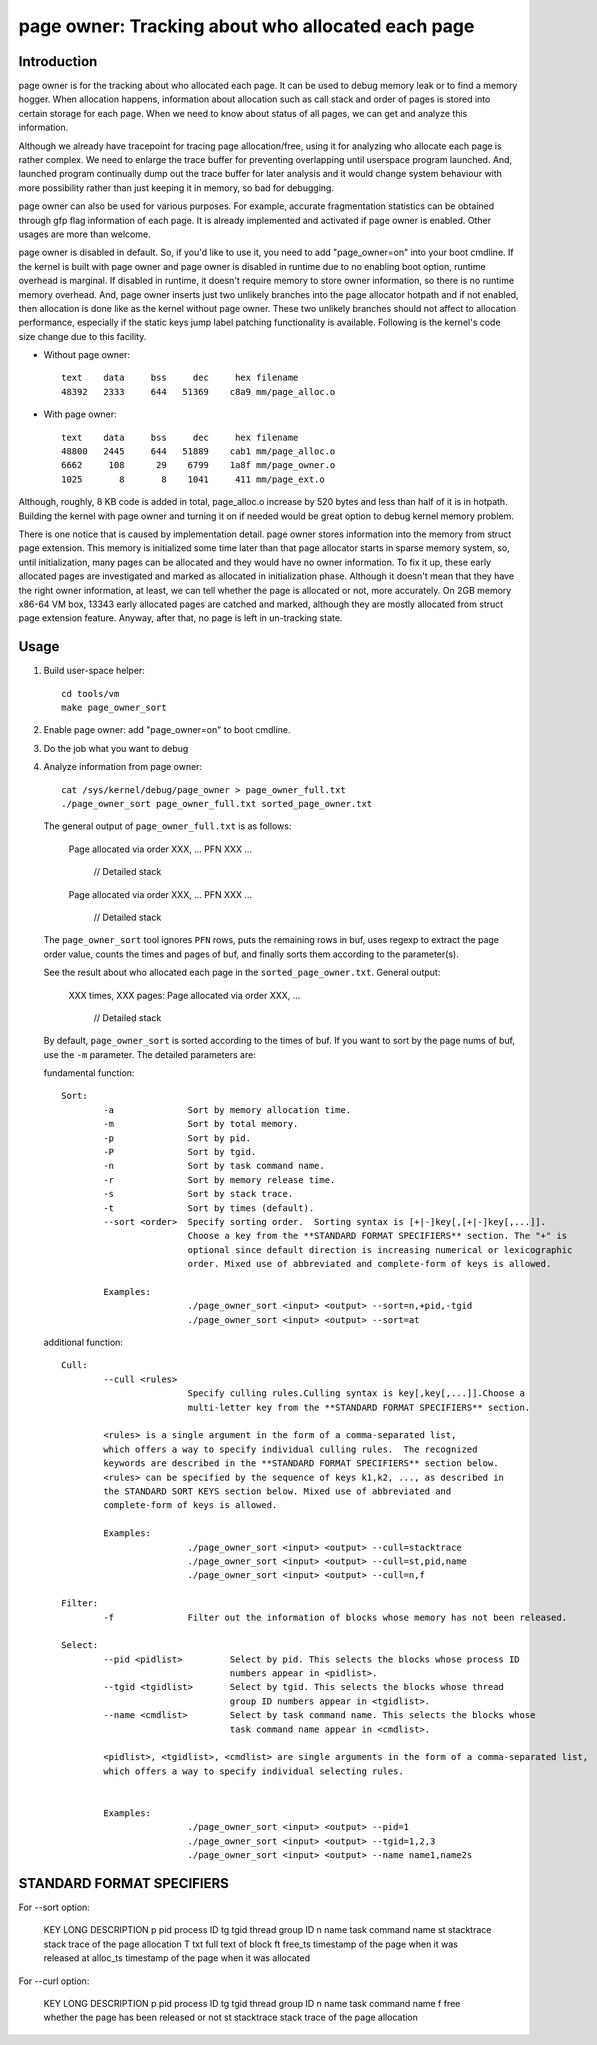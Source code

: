 .. _page_owner:

==================================================
page owner: Tracking about who allocated each page
==================================================

Introduction
============

page owner is for the tracking about who allocated each page.
It can be used to debug memory leak or to find a memory hogger.
When allocation happens, information about allocation such as call stack
and order of pages is stored into certain storage for each page.
When we need to know about status of all pages, we can get and analyze
this information.

Although we already have tracepoint for tracing page allocation/free,
using it for analyzing who allocate each page is rather complex. We need
to enlarge the trace buffer for preventing overlapping until userspace
program launched. And, launched program continually dump out the trace
buffer for later analysis and it would change system behaviour with more
possibility rather than just keeping it in memory, so bad for debugging.

page owner can also be used for various purposes. For example, accurate
fragmentation statistics can be obtained through gfp flag information of
each page. It is already implemented and activated if page owner is
enabled. Other usages are more than welcome.

page owner is disabled in default. So, if you'd like to use it, you need
to add "page_owner=on" into your boot cmdline. If the kernel is built
with page owner and page owner is disabled in runtime due to no enabling
boot option, runtime overhead is marginal. If disabled in runtime, it
doesn't require memory to store owner information, so there is no runtime
memory overhead. And, page owner inserts just two unlikely branches into
the page allocator hotpath and if not enabled, then allocation is done
like as the kernel without page owner. These two unlikely branches should
not affect to allocation performance, especially if the static keys jump
label patching functionality is available. Following is the kernel's code
size change due to this facility.

- Without page owner::

   text    data     bss     dec     hex filename
   48392   2333     644   51369    c8a9 mm/page_alloc.o

- With page owner::

   text    data     bss     dec     hex filename
   48800   2445     644   51889    cab1 mm/page_alloc.o
   6662     108      29    6799    1a8f mm/page_owner.o
   1025       8       8    1041     411 mm/page_ext.o

Although, roughly, 8 KB code is added in total, page_alloc.o increase by
520 bytes and less than half of it is in hotpath. Building the kernel with
page owner and turning it on if needed would be great option to debug
kernel memory problem.

There is one notice that is caused by implementation detail. page owner
stores information into the memory from struct page extension. This memory
is initialized some time later than that page allocator starts in sparse
memory system, so, until initialization, many pages can be allocated and
they would have no owner information. To fix it up, these early allocated
pages are investigated and marked as allocated in initialization phase.
Although it doesn't mean that they have the right owner information,
at least, we can tell whether the page is allocated or not,
more accurately. On 2GB memory x86-64 VM box, 13343 early allocated pages
are catched and marked, although they are mostly allocated from struct
page extension feature. Anyway, after that, no page is left in
un-tracking state.

Usage
=====

1) Build user-space helper::

	cd tools/vm
	make page_owner_sort

2) Enable page owner: add "page_owner=on" to boot cmdline.

3) Do the job what you want to debug

4) Analyze information from page owner::

	cat /sys/kernel/debug/page_owner > page_owner_full.txt
	./page_owner_sort page_owner_full.txt sorted_page_owner.txt

   The general output of ``page_owner_full.txt`` is as follows:

	Page allocated via order XXX, ...
	PFN XXX ...
	 // Detailed stack

	Page allocated via order XXX, ...
	PFN XXX ...
	 // Detailed stack

   The ``page_owner_sort`` tool ignores ``PFN`` rows, puts the remaining rows
   in buf, uses regexp to extract the page order value, counts the times
   and pages of buf, and finally sorts them according to the parameter(s).

   See the result about who allocated each page
   in the ``sorted_page_owner.txt``. General output:

	XXX times, XXX pages:
	Page allocated via order XXX, ...
	 // Detailed stack

   By default, ``page_owner_sort`` is sorted according to the times of buf.
   If you want to sort by the page nums of buf, use the ``-m`` parameter.
   The detailed parameters are:

   fundamental function::

	Sort:
		-a		Sort by memory allocation time.
		-m		Sort by total memory.
		-p		Sort by pid.
		-P		Sort by tgid.
		-n		Sort by task command name.
		-r		Sort by memory release time.
		-s		Sort by stack trace.
		-t		Sort by times (default).
		--sort <order>	Specify sorting order.  Sorting syntax is [+|-]key[,[+|-]key[,...]].
				Choose a key from the **STANDARD FORMAT SPECIFIERS** section. The "+" is
				optional since default direction is increasing numerical or lexicographic
				order. Mixed use of abbreviated and complete-form of keys is allowed.

		Examples:
				./page_owner_sort <input> <output> --sort=n,+pid,-tgid
				./page_owner_sort <input> <output> --sort=at

   additional function::

	Cull:
		--cull <rules>
				Specify culling rules.Culling syntax is key[,key[,...]].Choose a
				multi-letter key from the **STANDARD FORMAT SPECIFIERS** section.

		<rules> is a single argument in the form of a comma-separated list,
		which offers a way to specify individual culling rules.  The recognized
		keywords are described in the **STANDARD FORMAT SPECIFIERS** section below.
		<rules> can be specified by the sequence of keys k1,k2, ..., as described in
		the STANDARD SORT KEYS section below. Mixed use of abbreviated and
		complete-form of keys is allowed.

		Examples:
				./page_owner_sort <input> <output> --cull=stacktrace
				./page_owner_sort <input> <output> --cull=st,pid,name
				./page_owner_sort <input> <output> --cull=n,f

	Filter:
		-f		Filter out the information of blocks whose memory has not been released.

	Select:
		--pid <pidlist>		Select by pid. This selects the blocks whose process ID
					numbers appear in <pidlist>.
		--tgid <tgidlist>	Select by tgid. This selects the blocks whose thread
					group ID numbers appear in <tgidlist>.
		--name <cmdlist>	Select by task command name. This selects the blocks whose
					task command name appear in <cmdlist>.

		<pidlist>, <tgidlist>, <cmdlist> are single arguments in the form of a comma-separated list,
		which offers a way to specify individual selecting rules.


		Examples:
				./page_owner_sort <input> <output> --pid=1
				./page_owner_sort <input> <output> --tgid=1,2,3
				./page_owner_sort <input> <output> --name name1,name2s

STANDARD FORMAT SPECIFIERS
==========================
::

For --sort option:

	KEY		LONG		DESCRIPTION
	p		pid		process ID
	tg		tgid		thread group ID
	n		name		task command name
	st		stacktrace	stack trace of the page allocation
	T		txt		full text of block
	ft		free_ts		timestamp of the page when it was released
	at		alloc_ts	timestamp of the page when it was allocated

For --curl option:

	KEY		LONG		DESCRIPTION
	p		pid		process ID
	tg		tgid		thread group ID
	n		name		task command name
	f		free		whether the page has been released or not
	st		stacktrace	stack trace of the page allocation
